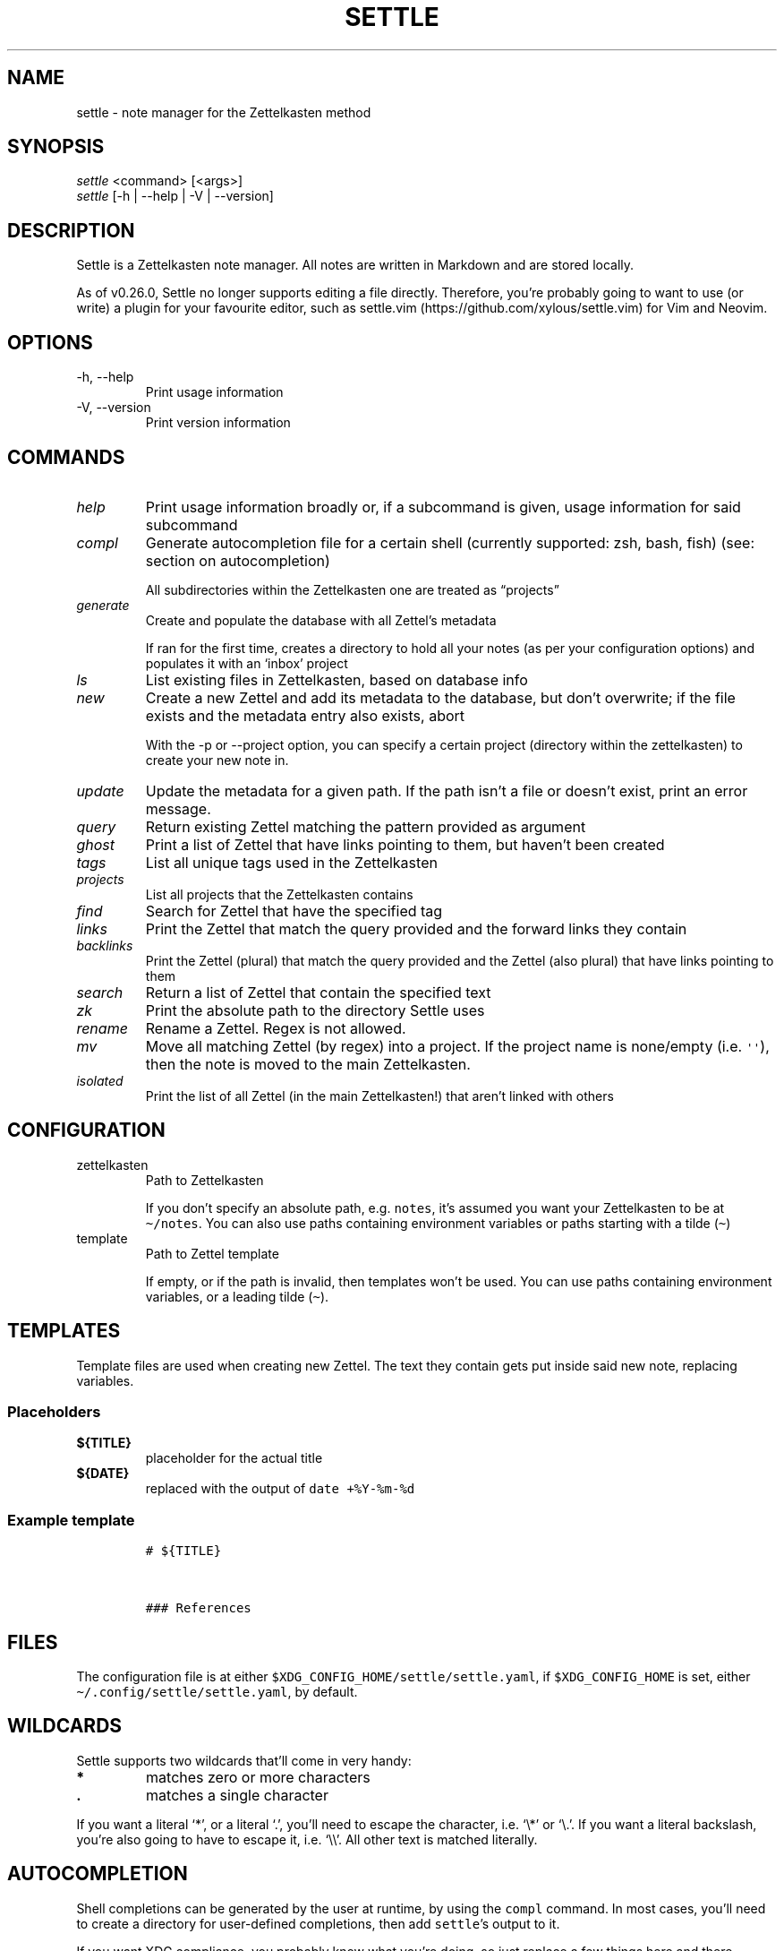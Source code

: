 .\" Automatically generated by Pandoc 2.13
.\"
.TH "SETTLE" "1" "" "Settle 0.38.0" "Settle Manual"
.hy
.SH NAME
.PP
settle - note manager for the Zettelkasten method
.SH SYNOPSIS
.PP
\f[I]settle\f[R] <command> [<args>]
.PD 0
.P
.PD
\f[I]settle\f[R] [-h | --help | -V | --version]
.SH DESCRIPTION
.PP
Settle is a Zettelkasten note manager.
All notes are written in Markdown and are stored locally.
.PP
As of v0.26.0, Settle no longer supports editing a file directly.
Therefore, you\[cq]re probably going to want to use (or write) a plugin
for your favourite editor, such as
settle.vim (https://github.com/xylous/settle.vim) for Vim and Neovim.
.SH OPTIONS
.TP
-h, --help
Print usage information
.TP
-V, --version
Print version information
.SH COMMANDS
.TP
\f[I]help\f[R]
Print usage information broadly or, if a subcommand is given, usage
information for said subcommand
.TP
\f[I]compl\f[R]
Generate autocompletion file for a certain shell (currently supported:
zsh, bash, fish) (see: section on autocompletion)
.RS
.PP
All subdirectories within the Zettelkasten one are treated as
\[lq]projects\[rq]
.RE
.TP
\f[I]generate\f[R]
Create and populate the database with all Zettel\[cq]s metadata
.RS
.PP
If ran for the first time, creates a directory to hold all your notes
(as per your configuration options) and populates it with an `inbox'
project
.RE
.TP
\f[I]ls\f[R]
List existing files in Zettelkasten, based on database info
.TP
\f[I]new\f[R]
Create a new Zettel and add its metadata to the database, but don\[cq]t
overwrite; if the file exists and the metadata entry also exists, abort
.RS
.PP
With the -p or --project option, you can specify a certain project
(directory within the zettelkasten) to create your new note in.
.RE
.TP
\f[I]update\f[R]
Update the metadata for a given path.
If the path isn\[cq]t a file or doesn\[cq]t exist, print an error
message.
.TP
\f[I]query\f[R]
Return existing Zettel matching the pattern provided as argument
.TP
\f[I]ghost\f[R]
Print a list of Zettel that have links pointing to them, but haven\[cq]t
been created
.TP
\f[I]tags\f[R]
List all unique tags used in the Zettelkasten
.TP
\f[I]projects\f[R]
List all projects that the Zettelkasten contains
.TP
\f[I]find\f[R]
Search for Zettel that have the specified tag
.TP
\f[I]links\f[R]
Print the Zettel that match the query provided and the forward links
they contain
.TP
\f[I]backlinks\f[R]
Print the Zettel (plural) that match the query provided and the Zettel
(also plural) that have links pointing to them
.TP
\f[I]search\f[R]
Return a list of Zettel that contain the specified text
.TP
\f[I]zk\f[R]
Print the absolute path to the directory Settle uses
.TP
\f[I]rename\f[R]
Rename a Zettel.
Regex is not allowed.
.TP
\f[I]mv\f[R]
Move all matching Zettel (by regex) into a project.
If the project name is none/empty (i.e.\ \f[C]\[aq]\[aq]\f[R]), then the
note is moved to the main Zettelkasten.
.TP
\f[I]isolated\f[R]
Print the list of all Zettel (in the main Zettelkasten!) that aren\[cq]t
linked with others
.SH CONFIGURATION
.TP
zettelkasten
Path to Zettelkasten
.RS
.PP
If you don\[cq]t specify an absolute path, e.g.\ \f[C]notes\f[R],
it\[cq]s assumed you want your Zettelkasten to be at
\f[C]\[ti]/notes\f[R].
You can also use paths containing environment variables or paths
starting with a tilde (\f[C]\[ti]\f[R])
.RE
.TP
template
Path to Zettel template
.RS
.PP
If empty, or if the path is invalid, then templates won\[cq]t be used.
You can use paths containing environment variables, or a leading tilde
(\f[C]\[ti]\f[R]).
.RE
.SH TEMPLATES
.PP
Template files are used when creating new Zettel.
The text they contain gets put inside said new note, replacing
variables.
.SS Placeholders
.TP
\f[B]\f[CB]${TITLE}\f[B]\f[R]
placeholder for the actual title
.TP
\f[B]\f[CB]${DATE}\f[B]\f[R]
replaced with the output of \f[C]date +%Y-%m-%d\f[R]
.SS Example template
.IP
.nf
\f[C]
# ${TITLE}



### References

\f[R]
.fi
.SH FILES
.PP
The configuration file is at either
\f[C]$XDG_CONFIG_HOME/settle/settle.yaml\f[R], if
\f[C]$XDG_CONFIG_HOME\f[R] is set, either
\f[C]\[ti]/.config/settle/settle.yaml\f[R], by default.
.SH WILDCARDS
.PP
Settle supports two wildcards that\[cq]ll come in very handy:
.TP
\f[B]\f[CB]*\f[B]\f[R]
matches zero or more characters
.TP
\f[B]\f[CB].\f[B]\f[R]
matches a single character
.PP
If you want a literal `*', or a literal `.', you\[cq]ll need to escape
the character, i.e.\ `\[rs]*' or `\[rs].'.
If you want a literal backslash, you\[cq]re also going to have to escape
it, i.e.\ `\[rs]\[rs]'.
All other text is matched literally.
.SH AUTOCOMPLETION
.PP
Shell completions can be generated by the user at runtime, by using the
\f[C]compl\f[R] command.
In most cases, you\[cq]ll need to create a directory for user-defined
completions, then add \f[C]settle\f[R]\[cq]s output to it.
.PP
If you want XDG compliance, you probably know what you\[cq]re doing, so
just replace a few things here and there.
.SS bash
.PP
Add the following text to the \f[C]\[ti]/.bash_completion\f[R] file:
.IP
.nf
\f[C]
for comp_file in \[ti]/.bash_completion.d/*; do
    [[ -f \[dq]${comp_file}\[dq] ]] && . \[dq]${comp_file}\[dq]
done
\f[R]
.fi
.PP
And then run the following commands:
.IP
.nf
\f[C]
mkdir \[ti]/.bash_completion.d
settle compl bash >\[ti]/.bash_completion.d/settle
\f[R]
.fi
.SS zsh
.PP
In your terminal, run:
.IP
.nf
\f[C]
mkdir \[ti]/.zsh_completion.d
settle compl zsh >\[ti]/zsh_completion.d/_settle
\f[R]
.fi
.PP
Then add this line in your zshrc:
.IP
.nf
\f[C]
fpath=(${HOME}/.zsh_completion.d $fpath)
\f[R]
.fi
.SS fish
.PP
Run the following commands:
.IP
.nf
\f[C]
mkdir -p \[ti]/.config/fish/completions
settle compl fish >\[ti]/.config/fish/completions/settle.fish
\f[R]
.fi
.SH AUTHORS
.PP
xylous <xylous.e\[at]gmail.com>
